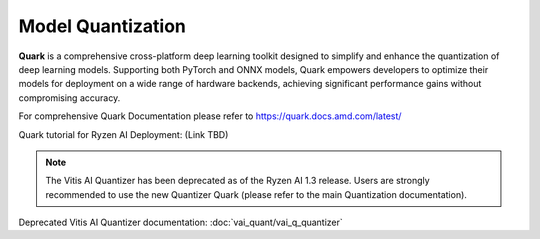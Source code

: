 ##################
Model Quantization 
##################

**Quark** is a comprehensive cross-platform deep learning toolkit designed to simplify and enhance the quantization of deep learning models. Supporting both PyTorch and ONNX models, Quark empowers developers to optimize their models for deployment on a wide range of hardware backends, achieving significant performance gains without compromising accuracy.

For comprehensive Quark Documentation please refer to https://quark.docs.amd.com/latest/ 

Quark tutorial for Ryzen AI Deployment: (Link TBD)


.. note::
   The Vitis AI Quantizer has been deprecated as of the Ryzen AI 1.3 release. Users are strongly recommended to use the new Quantizer Quark (please refer to the main Quantization documentation).

Deprecated Vitis AI Quantizer documentation: :doc:`vai_quant/vai_q_quantizer`
   
..
  ------------

  #####################################
  License
  #####################################

 Ryzen AI is licensed under `MIT License <https://github.com/amd/ryzen-ai-documentation/blob/main/License>`_ . Refer to the `LICENSE File <https://github.com/amd/ryzen-ai-documentation/blob/main/License>`_ for the full license text and copyright notice.
